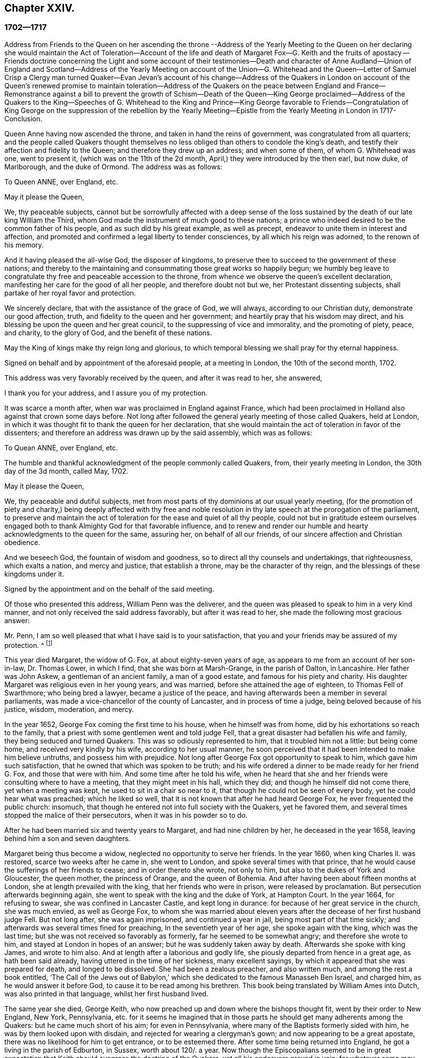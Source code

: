 == Chapter XXIV.

=== 1702--1717

Address from Friends to the Queen on her ascending the throne --Address of the Yearly
Meeting to the Queen on her declaring she would maintain the Act of Toleration--Account
of the life and death of Margaret Fox--G. Keith and the fruits of apostacy -- Friends
doctrine concerning the Light and some account of their testimonies--Death and character
of Anne Audland--Union of England and Scotland--Address of the Yearly Meeting on account
of the Union--G. Whitehead and the Queen--Letter of Samuel Crisp a Clergy man turned
Quaker--Evan Jevan`'s account of his change--Address of the Quakers in London on account
of the Queen`'s renewed promise to maintain toleration--Address of the Quakers on the
peace between England and France--Remonstrance against a bill to prevent the growth
of Schism--Death of the Queen--King George proclaimed--Address of the Quakers to the
King--Speeches of G. Whitehead to the King
and Prince--King George favorable to Friends--Congratulation
of King George on the suppression of the rebellion by the Yearly Meeting--Epistle from
the Yearly Meeting in London in 1717- Conclusion.

Queen Anne having now ascended the throne, and taken in hand the reins of government,
was congratulated from all quarters;
and the people called Quakers thought themselves no less
obliged than others to condole the king`'s death,
and testify their affection and fidelity to the Queen;
and therefore they drew up an address; and when some of them,
of whom G. Whitehead was one, went to present it, (which was on the 11th of the 2d month,
April,) they were introduced by the then earl, but now duke, of Marlborough,
and the duke of Ormond.
The address was as follows:

To Queen ANNE, over England, etc.

May it please the Queen,

We, thy peaceable subjects,
cannot but be sorrowfully affected with a deep sense of the loss
sustained by the death of our late king William the Third,
whom God made the instrument of much good to these nations;
a prince who indeed desired to be the common father of his people,
and as such did by his great example, as well as precept,
endeavor to unite them in interest and affection,
and promoted and confirmed a legal liberty to tender consciences,
by all which his reign was adorned, to the renown of his memory.

And it having pleased the all-wise God, the disposer of kingdoms,
to preserve thee to succeed to the government of these nations;
and thereby to the maintaining and consummating those great works so happily begun;
we humbly beg leave to congratulate thy free and peaceable accession to the throne,
from whence we observe the queen`'s excellent declaration,
manifesting her care for the good of all her people, and therefore doubt not but we,
her Protestant dissenting subjects, shall partake of her royal favor and protection.

We sincerely declare, that with the assistance of the grace of God, we will always,
according to our Christian duty, demonstrate our good affection, truth,
and fidelity to the queen and her government;
and heartily pray that his wisdom may direct,
and his blessing be upon the queen and her great council,
to the suppressing of vice and immorality, and the promoting of piety, peace,
and charity, to the glory of God, and the benefit of these nations.

May the King of kings make thy reign long and glorious,
to which temporal blessing we shall pray for thy eternal happiness.

Signed on behalf and by appointment of the aforesaid people, at a meeting in London,
the 10th of the second month, 1702.

This address was very favorably received by the queen, and after it was read to her,
she answered,

I thank you for your address, and I assure you of my protection.

It was scarce a month after, when war was proclaimed in England against France,
which had been proclaimed in Holland also against that crown some days before.
Not long after followed the general yearly meeting of those called Quakers,
held at London, in which it was thought fit to thank the queen for her declaration,
that she would maintain the act of toleration in favor of the dissenters;
and therefore an address was drawn up by the said assembly, which was as follows:

To Quean ANNE, over England, etc.

The humble and thankful acknowledgment of the people commonly called Quakers, from,
their yearly meeting in London, the 30th day of the 3d month, called May, 1702.

May it please the Queen,

We, thy peaceable and dutiful subjects,
met from most parts of thy dominions at our usual yearly meeting,
(for the promotion of piety and charity,) being deeply affected with thy free
and noble resolution in thy late speech at the prorogation of the parliament,
to preserve and maintain the act of toleration for the ease and quiet of all thy people,
could not but in gratitude esteem ourselves engaged both
to thank Almighty God for that favorable influence,
and to renew and render our humble and hearty acknowledgments to the queen for the same,
assuring her, on behalf of all our friends,
of our sincere affection and Christian obedience.

And we beseech God, the fountain of wisdom and goodness,
so to direct all thy counsels and undertakings, that righteousness,
which exalts a nation, and mercy and justice, that establish a throne,
may be the character of thy reign, and the blessings of these kingdoms under it.

Signed by the appointment and on the behalf of the said meeting.

Of those who presented this address, William Penn was the deliverer,
and the queen was pleased to speak to him in a very kind manner,
and not only received the said address favorably, but after it was read to her,
she made the following most gracious answer:

Mr. Penn, I am so well pleased that what I have said is to your satisfaction,
that you and your friends may be assured of my protection.
^
footnote:[This, from the Record,
appears to be rather the substance than the exact words of the answer.]

This year died Margaret, the widow of G. Fox, at about eighty-seven years of age,
as appears to me from an account of her son-in-law, Dr. Thomas Lower, in which I find,
that she was born at Marsh-Grange, in the parish of Dalton, in Lancashire.
Her father was John Askew, a gentleman of an ancient family, a man of a good estate,
and famous for his piety and charity.
His daughter Margaret was religious even in her young years, and was married,
before she attained the age of eighteen, to Thomas Fell of Swarthmore;
who being bred a lawyer, became a justice of the peace,
and having afterwards been a member in several parliaments,
was made a vice-chancellor of the county of Lancaster, and in process of time a judge,
being beloved because of his justice, wisdom, moderation, and mercy.

In the year 1652, George Fox coming the first time to his house,
when he himself was from home, did by his exhortations so reach to the family,
that a priest with some gentlemen went and told judge Fell,
that a great disaster had befallen his wife and family,
they being seduced and turned Quakers.
This was so odiously represented to him, that it troubled him not a little:
but being come home, and received very kindly by his wife, according to her usual manner,
he soon perceived that it had been intended to make him believe untruths,
and possess him with prejudice.
Not long after George Fox got opportunity to speak to him,
which gave him such satisfaction, that he owned that which was spoken to be truth;
and his wife ordered a dinner to be made ready for her friend G. Fox,
and those that were with him.
And some time after he told his wife,
when he heard that she and her friends were consulting where to have a meeting,
that they might meet in his hall, which they did;
and though he himself did not come there, yet when a meeting was kept,
he used to sit in a chair so near to it, that though he could not be seen of every body,
yet he could hear what was preached; which he liked so well,
that it is not known that after he had heard George Fox,
he ever frequented the public church: insomuch,
that though he entered not into full society with the Quakers, yet he favored them,
and several times stopped the malice of their persecutors,
when it was in his powder so to do.

After he had been married six and twenty years to Margaret, and had nine children by her,
he deceased in the year 1658, leaving behind him a son and seven daughters.

Margaret being thus become a widow, neglected no opportunity to serve her friends.
In the year 1660, when king Charles II. was restored, scarce two weeks after he came in,
she went to London, and spoke several times with that prince,
that he would cause the sufferings of her friends to cease;
and in order thereto she wrote, not only to him,
but also to the dukes of York and Gloucester, the queen mother, the princess of Orange,
and the queen of Bohemia.
And after having been about fifteen months at London,
she at length prevailed with the king, that her friends who were in prison,
were released by proclamation.
But persecution afterwards beginning again,
she went to speak with the king and the duke of York, at Hampton Court.
In the year 1664, for refusing to swear, she was confined in Lancaster Castle,
and kept long in durance: for because of her great service in the church,
she was much envied, as well as George Fox,
to whom she was married about eleven years after
the decease of her first husband judge Fell.
But not long after, she was again imprisoned, and continued a year in jail,
being most part of that time sickly;
and afterwards was several times fined for preaching, In the seventieth year of her age,
she spoke again with the king, which was the last time;
but she was not received so favorably as formerly, far he seemed to be somewhat angry;
and therefore she wrote to him, and stayed at London in hopes of an answer;
but he was suddenly taken away by death.
Afterwards she spoke with king James, and wrote to him also.
And at length after a laborious and godly life,
she piously departed from hence in a great age, as hath been said already,
having uttered in the time of her sickness, many excellent sayings,
by which it appeared that she was prepared for death, and longed to be dissolved.
She had been a zealous preacher, and also written much,
and among the rest a book entitled,
'`The Call of the Jews out of Babylon,`' which she
dedicated to the famous Manasseh Ben Israel,
and charged him, as he would answer it before God,
to cause it to be read among his brethren.
This book being translated by William Ames into Dutch, was also printed in that language,
whilst her first husband lived.

The same year she died, George Keith,
who now preached up and down where the bishops thought fit,
went by their order to New England, New York, Pennsylvania,
etc. for it seems he imagined that in those parts
he should get many adherents among the Quakers:
but he came much short of his aim; for even in Pennsylvania,
where many of the Baptists formerly sided with him,
he was by them looked upon with disdain, and rejected for wearing a clergyman`'s gown;
and now appearing to be a great apostate,
there was no likelihood for him to get entrance, or to be esteemed there.
After some time being returned into England, he got a living in the parish of Edburton,
in Sussex, worth about 120/. a year.
Now though the Episcopalians seemed to be in great expectation
that Keith should suppress the doctrine of the Quakers,
yet all his endeavors proved in vain; for whatever some may think, it is certain,
and appears from this history,
that they are become a great people after a very singular manner,
and that all projects and attempts to root them out, have been quashed,
and come to nought: and from this consideration it was, as I have reason to think,
that many of the Quakers, so called, in their preaching did sound forth these words,
being as it were extorted from Balaam: "`There is no enchantment against Jacob,
nor divination against Israel;`" as I myself have often heard.
And now the strength and power of their violent opposers
was broken by the favor of king William the Third,
and his successor, queen Anne,
hath favorably confirmed the liberty of conscience and worship,
granted by an act of parliament to the Quakers.
So that now we may look upon them as a free people,
and a society tolerated by supreme authority;
and therefore I might now finish this history, as to the import of the title.

But before I conclude, I intend to say something concerning their doctrine,
of which mention hath been often made in this work, viz., That their chief principle,
in which they differ from the generality of modern Christian societies, is,
That every man is enlightened with the Divine light, according to the evangelist John,
who in the first chapter, speaking of Christ, as he was from eternity with the Father,
calls him the Word, and saith.
"`That the Word was God, that all things were made by him, that in him was life,
and the life was the light of men,`" And the evangelist
speaking concerning John the Baptist,
who was sent from God, saith,`" He was not that light,
but was sent to bear witness of that light.
That was the true light,
which lights every man that cometh into the world.`" By this it appears,
that the Quakers have not coined a new phrase,
but only made use of the express words of the holy Scripture.
I am not unacquainted that, during the great apostasy,
people generally have not clearly understood this; yet it ought not to seem strange,
because the evangelist saith, "`The light shines in darkness,
and the darkness comprehended it not.`" But to elucidate this doctrine a little more,
it may serve for information,
that the Quakers believe this light to be the same that
the apostle Paul calls "`The grace of God that brings salvation,
and hath appeared to all men:`" and concerning its operation, he saith, "`teaching us,
that denying ungodliness, and worldly lusts, we should live soberly, righteously,
and godly in this present world.`"

Thus much briefly, concerning the above-mentioned denominations of this divine light;
and to make it appear more plainly what this phrase means,
"`Take heed to the Light;`" thereby we understand,
that each one minding the counsel of the light in their souls, may learn to fear God,
and hate pride, arrogance, and every evil way;
which will beget in us such a reverential awe towards God,
that we dare not do any thing which we certainly know will displease him;
and this is the first step to godliness: and therefore both David and Solomon have said,
that the fear of God is the beginning of wisdom; viz. that fear which is filial,
accompanied with circumspection and cautiousness; and as we persevere in this fear,
we are enabled to serve the Lord with holiness and
righteousness all the days of our life.

But since we can do this only by the grace of God,
it is absolutely necessary that we take heed thereto:
and therefore we ought to pray to God continually for his assistance.
But here starts up something, of which people generally have a strong notion:
for all sorts of Christians agree, that we must often pray to God,
but in the manner of it many err greatly.
For some think they perform this duty of praying to God,
when in the mornings and evenings,
and at others certain times of the day they repeat or recite some forms of prayer,
and do not seem to consider, that men ought always to pray, and not to faint.
And the apostle Paul exhorts to pray without ceasing.
And what this means he himself explains in these words,
"`Praying always with all prayer and supplication in the Spirit,`" which plainly shows,
that it consists not in a continual repeating of prayers,
but in pious and devout breathings to God, raised in the soul by the spirit of Christ,
that it may please him to keep us continually in his fear and counsel,
since we are in want of daily support from him.
And thus praying in faith, we receive an answer to our breathings in some measure,
though not always so soon as we desire; but we must not faint;
and our prayer must be from a sincere believing and breathing of the heart;
otherwise we pray amiss, and do not receive:
according to the saying of the apostle James, "`Ye ask, and receive not,
because ye ask amiss.`" But what devices and wiles
have not been invented by the enemy of man`'s soul,
to keep him off from this continual state of prayer!
although Christ very expressly saith,
"`Watch and pray, that ye enter not into temptation.
And, what I say unto you, I say unto all, watch;`" which,
in regard to the instruction we may reap thence,
doth not imply a continual watching without sleeping, but a vigilance of the mind,
which Solomon recommends in these words,
"`Keep thy heart with all diligence.`" Now though our constitution doth not seem
to admit an incessant continuance in the deepest retiredness of mind;
yet this is certain, that the more fervently we turn our minds to God,
the more we are kept from evil.
And man persevering in this godly exercise,
is the less in danger of falling into spiritual pride;
since he finds that his preservation is in true humility,
and in a continual dependance upon God; for if he once departs from thence,
and thinks himself safe enough,
and that now he needs not to walk circumspectly in fear as he once did,
then he is caught already, and somewhat gone astray from his spiritual guide: to wit,
from that which showed unto him his transgressions,
and troubled him whilst he was in the evil way.
And this is the manifestation of the spirit, which the apostle saith,
is given to every man to profit withal.

Now to call this principle, which reproves men for evil, and consequently discovers it.
Light, doth not carry with it any absurdity,
especially if we consider that this denomination is found in sacred writ.
Evil deeds are called by the apostle the works of darkness; and saith he,
"`All things that are reproved, are made manifest by the fight:
for whatsoever doth make manifest, is light.`" By which it appears plainly,
that the Quakers have not coined a new phrase, but only followed the scripture language.
And that they are not the only people that have declared of the light,
might be proved from other authors of good esteem, if necessity required.

As to oaths, they judge the taking of an oath unlawful; and why,
may abundantly be seen in this history from a multitude of instances.

The making of war they also believe to be inconsistent with pure Christianity,
and esteem that its followers, being led by its precepts,
will come to beat their swords into plowshares, and their spears into pruning-hooks,
and not to learn war any more, according to the prediction of the prophet, Isaiah 2:4:
and Christ, the author of our faith, unto whom we are commanded to look, saith expressly,
"`My kingdom is not of this world: if my kingdom were of this world,
then would my servants fight.`" And the apostle, James iv.
giveth us to understand, that wars and fightings come of lusts.
And we believe that by receiving the spirit of Christ in our souls,
and being entirely guided by it, enmity and lusts, the root of wars and fightings,
come to be destroyed, and his love remains,
by which we not only love one another sincerely, but also can love our enemies,
and pray for them; as also for those who hate and persecute us for his name,
not rendering evil for evil, but good for evil;
and this we believe to be that lamb-like spirit which will prevail, and must overcome,
and therefore they judge it not lawful for them to make war,
and for all that they think that they may very safely be tolerated by the civil government:
not only because they are willing and ready to pay taxes to Caesar,
but also that since they cannot fight for the government,
neither can they fight against it.

Concerning the sword of magistracy, they do in no wise assert,
that it is unlawful for some Christians to be magistrates: for to say so,
what doth it imply, but the unchristianing of magistrates, whom they truly honor;
magistracy being the ordinance of God.
But although they believe this office to be consistent with Christian religion,
yet they think it more safe for themselves not to seek for it.

Tithes to the priests they do not look upon as a gospel maintenance;
since our Savior said in express terms to his disciples, "`Freely ye have received,
freely give;`" yet they do not stretch this so far,
as not to suffer that any who hath imparted of his spiritual gifts to others,
might not receive temporal gifts of them, if he himself was in want thereof,
provided the maintenance of a minister of the gospel be free, and not forced;
and also that it consists not in a fixed stipend,
which leads to turn the ministry of the gospel into a provision of a livelihood;
which they look upon to be far beneath the dignity of the ministerial office,
which ought to be performed purely out of love to God and our neighbor,
and not with any regard to secular gain.

The ordinary way of showing respect or honor in common
conversation is also what they scruple;
for to give the same outward sign of respect to men, which is given to God,
viz. the uncovering of the head, they think, not without good reason, to be unfit;
and so they esteem also the giving flattering titles of honor;
since Christ so sharply reproves the greetings in the markets,
and the being called of men Rabbi, Rabbi, saying,
"`Be not ye called Rabbi;`" which title of that time
may be equalled with the modern master or sir.
Thus Christ saith also, "`How can ye believe,
who receive honor of one another?`" Yet they limit
this only to common conversation with one`'s equals:
for a servant may call his master by that title,
and subjects their magistrates by the title of their office,
and this may be spoken not contrary to truth;
whereas the other is nothing but mere flattery, invented to gratify and cherish pride:
and therefore they think it inconsistent with the true gravity of a Christian
to call one`'s self a servant of one who has not any mastership over us;
and they believe we cannot be too cautious in speaking, since our Savior saith,
"`That every idle word that men shall speak,
they shall give account thereof in the day of judgment.`"
The common fashion of greeting they also decline,
thinking it more safe not to imitate the ordinary custom therein.
But that it is more agreeable with Christian simplicity
to greet one another by giving their hand,
or by other innocent and harmless notice in passing by,
which are signs of friendship and respect, that may be showed,
without giving to man that which appertains to God,
as the uncovering of the head is among Christians:
for the uncovering of the head is an outward sign
of the worship and honor that is paid to God:
and if we give the same token also to men, it may be queried,
wherein the difference consists?
If it be answered that it consists in the meaning and intention,
then use is made of the same argument,
whereby Papists endeavor to excuse their adoration of images and relics.

As the Quakers testify against the common vain way of salutation,
so likewise against gaming, interludes, jesting,
and all sinful and unprofitable recreations, and drinking of healths,
all which they believe to be contrary to the exhortation of the apostle,
"`Whether ye eat or drink, or whatsoever ye do, do all to the glory of God.`"

In their method of marriage, they also depart from the common way:
for in the Old Testament they find not that the joining
of a couple in marriage ever was the office of a priest,
nor in the gospel, any preacher among Christians appointed thereto.
Therefore it is their custom, that when any intend to enter into marriage,
they first having the consent of parents or guardians,
acquaint the respective men`'s and women`'s meetings of their intention,
and after due inquiry, all things appearing clear,
they in a public meeting solemnly take each other in marriage,
with a promise of love and fidelity,
and not to leave one another before death separates them.
Of this a certificate is drawn,
mentioning the names and distinctions of the persons thus joined,
which being first signed by themselves, those then that are present sign as witnesses.

In the burying of their dead they mind decency, and endeavor to avoid all pomp;
and the wearing of mourning is not approved among them;
for they think that the mourning which is lawful,
may be showed sufficiently to the world by a modest and grave deportment.

As to water-baptism, and the outward supper, though they do not use the external signs,
witnessing Christ the substance to be come,
yet they are not for judging others who do use them conscientiously and devoutly.
They do not deny that water-baptism was used by some in the primitive church;
but let it be considered unto whom it was administered,
viz. to such that came over either from the Jews or the Gentiles,
to the Christian society: and baptism was as well a judaical ceremony as circumcision:
for, according to the account of Maimonides,^
footnote:[Vid. John Leusdcn Philog. Hebrseo-mixt,
Dissertat. xxi. de Proselyt. Sect. 1. pag. mihi 144.]
a Gentile, who would be received into the covenant of the Jews,
must be baptized as well as circumcised, whereby he became a proselyte.
Whence it evidently appears that baptism did not come in the place of circumcision,
as it hath been often urged to persuade the ignorant.
But as a Jewess proselyte needed not to get the child she brought forth baptized,
since the Jews did not baptize their children,
but administered baptism only to such of the Gentiles that came over to them;
so we do not find the least evidence that the primitive
Christians in the time of the apostles,
did baptize their issue, that so they might claim to be members of the church;
but the contrary seems rather to appear from what the apostle saith,
"`The unbelieving husband is sanctified by the wife,
and the unbelieving wife is sanctified by the husband; else were your children unclean,
but now they are holy:`" which implies no more, but that such children,
whose father or mother alone was a believer, were not excluded from, but comprehended in,
the outward membership: for this cannot have any relation to that sanctification,
whereby the mind comes to be cleansed:
but in regard of being partaker of the outward fellowship, this reached so far,
that if but one of the parents, either father or mother, was a believer,
the child thereby became entitled to the outward society:
for to make one a true and real member of the church of God,
the baptism of the spirit was required, as the main thing; which made John the baptist,
speaking of Christ, say,
"`He shall baptize you with the Holy Ghost.`" And the apostle Peter signifies,
that baptism, which now saves us, is not the putting away of the filth of the flesh,
but the answer of a good conscience towards God.
This was that baptism of which God by the prophet Ezekiel said concerning Israel,
"`I will take you from among the heathen, and gather you out of all countries.
Then will I sprinkle clean water upon you;
and ye shall be clean from all your filthiness,`" etc.

It is a common objection, that Christ himself was baptized with water,
and that we are required to follow his footsteps:
but let it be considered that he was circumcised also,
though the one as well as the other needed not to his melioration,
but was done for our sake, to show us by the latter, that our hearts must be circumcised,
that is, separated from all evil inclinations and lusts.
And by the baptism which he suffered to be administered to him,
is signified to us that we must be baptized by his spiritual baptism.
And if it be objected, that Christ said to Nicodemus,
'`Except a man be born of water and of the spirit,
he cannot enter into the kingdom of God;`" it may be answered,
that if this must be understood of outward water, the consequence will be,
that water-baptism is of such an absolute necessity, that if any be deprived of it,
he is to be shut out of heaven, which, though believed by Papists,
yet I think Protestants will hardly say so; neither was John Calvin^
footnote:[Vid. Calvin, Epist. 184. and 229.]
of that opinion.
It is also worth taking notice, that John the Baptist, said,
"`That Christ should baptize with fire;`" by which it appears,
that both water and fire in this sense, are metaphorical expressions;
for they both serve for cleansing and purifying, though in a different way.
Now although some did baptize with water, yet it ought to be considered,
that if the command of Christ to his disciples, "`Go ye and teach all nations,
baptizing them in the name of the Father, and of the Son,
and of the Holy Ghost,`" related absolutely to water-baptism,
it would indeed have been very strange, that Paul, that eminent apostle of the Gentiles,
did not think himself commissioned for the administration of that baptism.
Whereas, if the apostles had really received a commission from the Lord to that purpose,
he by no means would have been singled out; since speaking of himself he saith.
That he supposed he was not a whit behind the very chiefest apostles;
and yet he also saith in express terms, "`Christ sent me not to baptize,
but to preach the gospel.
And I thank God that I baptized none of you but Crispus and Gaius.
And I baptized also the household of Stephanus: besides,
I know not whether I baptized any other.`" And yet he saith, "`There is one Lord,
one faith, one baptism,`" which was the baptism of the Spirit.
And the same apostle saith also, "`As many as have been baptized into Christ,
have put on Christ:`" and this cannot have relation to water-baptism,
because many receive that, who never put on Christ, and become conformable to his image,
which however is required of all Christians.
To this may be added, that if the command to baptize, Matt. 28:19,
were literally restricted to water-baptism,
then why not our Savior`'s words be as well understood
literally concerning the washing his disciples`' feet,
when he said to Peter, "`If I wash thee not,
thou hast no part with me;`" and to his disciples,
"`If I then your Lord and Master have washed your feet,
ye also ought to wash one another`'s feet.`" More might be said on this subject;
but since R. Barclay hath treated of this matter at large long ago,
the reader may apply to his Apology for the true Christian Divinity.

Concerning the outward supper, it may be truly said,
that it was the passover that was kept by Christ at the eating of the paschal lamb;
which likewise was a judaical ceremony,
that Christians generally take to be a figure or shadow.
But is not the modern use of the outward supper in remembrance of Christ`'s sufferings,
also a figure, viz. of his spiritual supper with the soul; and doth it not seem absurd,
that one figure should be the antitype of the other.
The passover was not a memorial of another sign that was to follow;
but it was a memorial of the slaying of all the first-born in Egypt,
and of the preservation of Israel and their first-born.
Moreover it may be said, that the paschal lamb was eaten in their families,
whereas the outward supper now is celebrated in public places for worship.
We find, that the apostles, "`Breaking bread from house to house,
did eat their meat with gladness and singleness of
heart;`" which implies an usual meal or eating.
And certainly they do well, who daily at meals remember Christ and his sufferings:
for the spiritual supper, which is the thing required,
ought to be partaken of by every true Christian; and this cannot be, unless, we,
being attentive, open the door of our hearts to Christ, and let him come in.
Let it also be considered, that the soul wants daily food as well as the body;
and being destitute of that, will faint and languish, and so become unable to do good;
and therefore our Lord recommended his disciples to pray for daily bread:
for that this chiefly had relation to the spiritual manna,
the bread that comes down from heaven, appears from this saying of Christ,
"`labor not for the meat which perishes,
but for that meat which endures unto everlasting life.`" Bedsides, the apostle tells us,
'`That the kingdom of God is not meat and drink, but righteousness, and peace,
and joy in the Holy Ghost.`" And the author to the Hebrews saith,
"`It is a good thing that the heart be established with grace, not with meats,
which have not profited them that have been occupied therein.`"

All this then being duly considered by those called Quakers,
it hath restrained them from the use of those ceremonies.
For the man who through grace is become truly spiritual,
hath no need of ceremonies or outward means to depend upon,
but finds himself excited to rely on the inward divine grace,
and to depend upon God alone, walking continually in reverential watchfulness before him,
and so keeping to the immediate teachings of Christ in his heart,
he approaches with boldness to the throne of grace, and with a full assurance of faith,
becomes a partaker of salvation.

But I leave this matter, to say something also concerning the Quakers`' way of worship.
It is usual among them when they meet together in their religious assemblies,
to spend some time in a devout silence and retiredness of mind,
inwardly praying with pure breathings to God, which they generally call,
waiting upon the Lord:
and if under this spiritual exercise any one feels himself stirred
up of God to speak something by way of doctrine or exhortation,
he doth so, and sometimes more than one, but orderly, one after another.
And that this was usual in the primitive apostolical church,
appears from what Paul saith, "`If any thing be revealed to another that sits by,
let the first hold his peace:
for ye may all prophesy one by one.`" And what prophesying signifies under the new covenant,
the apostle himself explains with these words, "`He that prophesies,
edifies the church.`" Yet let none think this liberty of speaking to be so unlimited,
that every body that can say something, may freely do so in the congregation:
for he that will speak there, must also by all means be of a good, and honest,
and holy life, and sound in doctrine;
and if in process of time he finds in himself a concern
from the Lord to travel in the ministry,
and desires a certificate of his soundness in doctrine and orderly life,
he may have it from the congregation where he resides.
And certainly a preacher himself ought to have experience of the work of sanctification,
before he is qualified to instruct others in the way thereto:
for mere brain-knowledge cannot do that effectually.
Sometimes in their meetings there is a public prayer before preaching;
and preaching is generally concluded with a prayer.

Now preaching among them is not confined to the male sex as among others:
for they believe that women whom the Lord hath gifted for gospel-ministry,
may exercise their gifts among them to edification: for who will presume to say to him.
What dost thou?
To him namely, who, by his apostle, hath said,
"`Quench not the Spirit.`" They are not ignorant that the same apostle said to the Corinthians,
"`Let your women keep silence in the churches.`" Now not to insist on the word your,
which seems to carry an emphasis along with it,
as being chiefly applicable to those Corinthian women,
yet by what follows it appears plainly, that it regards ignorant women,
since it is said there, "`If they will learn any thing,`" that is,
if they will be further instructed concerning some points of doctrine,
"`Let them ask their husbands at home.`" Whereby it
appears that this saying hath relation to such women,
who either from indiscretion or curiosity,
or out of a desire to be looked upon as such that know also to say something,
proposed questions to the church, and thereby caused more confusion than edification:
"`For it is indeed a shame for +++[+++such]
women to speak in the church;`" and the apostle`'s precept is,
"`Let all things be done decently and in order.`" Moreover, it ought to be considered also,
that these words,
"`Let your women keep silence,`" have a tendency also
to the subjection which women owe to their husbands,
because it is said there also,
that women are commanded "`To be under obedience,`" This the
apostle explains further in one of his epistles to Timothy,
where he saith, "`Let the women learn in silence with all subjection:
but I suffer not a woman to teach nor usurp authority over the man.`" Now that
the apostle doth not absolutely forbid women speaking to edification in the church,
appears from his own words, when he saith, "`Every woman that prays, or prophesies,
with her head uncovered,
dishonors her head:`" for here he gives to women a
prescript how to behave themselves when they prophesy;
and what he means by prophesying, he himself declares in the same epistle,
as hath been hinted already, where he saith,
"`He that prophesies speak unto men to edification, and exhortation, and comfort;
and he that prophesies edifies the church.`" And pray what
is this but that which we now a-days call preaching?
For though prophesying under the old covenant seems
chiefly to signify a prediction of what is to come,
yet it is credible that the ancient prophets were also preachers;
and according to the New Testament language,
it is evident that prophesying is chiefly preaching.
Hence we may easily understand what kind of virgins the four daughters of Philip were,
which did prophesy, and what kind of servant of the church Phoebe was, and Tryphena,
and Tryphosa, who labored in the Lord, and Persis, who labored much in the Lord,
which is considerably more than what is said of that Mary,
who bestowed much labor on the apostles.
How significantly doth the apostle call Priscilla and Aquila, his helpers in Christ Jesus.
And what he means by his helpers in that sense,
we may see Phil. 4:3. where he speaks of women which labored with him in the gospel.
All this then being duly considered, the Quakers, so called,
think it unlawful to forbid such women to preach whom the Lord hath gifted,
and who are of a godly life and conversation;
since it appears sufficiently that in the primitive
church they were not debarred from that service.
And as in those days, so in ours, it hath evidently appeared,
that some pious women have had a very excellent gift to the edification of the church.
All which tends to the glory of God, who is no respecter of persons,
and is pleased to make use of weak instruments to show forth his praise.

As to singing the words of David,
since they do not suit the state and condition of mixed assemblies,
they disuse the customary formal way of singing in the churches,
which has neither precept nor precedent in the New Testament.

Concerning the resurrection, their belief is orthodox,
and agreeable with the testimonies of the holy Scriptures:
but because they judge it to be very improper to say that we shall
rise again with the same numerical bodies we now have,
their opposers have falsely accused them, as such who deny the resurrection;
though they fully believe this saying of the apostle,
"`If in this life only we have hope in Christ,
we are of all men most miserable.`" And as to the
qualities of the bodies wherewith we shall arise,
he saith, "`It is sown a natural body,
it is raised a spiritual body:`" "`For,`" saith the same apostle,
"`our conversation is in heaven, from whence we look for the Savior,
the Lord Jesus Christ, who shall change our vile body,
that it may be fashioned like unto his glorious body,
according to the working whereby he is able to subdue all things
unto himself,`" And therefore they have counted it more safe,
not to determine with what kind of bodies we shall be raised,
provided we have a firm belief that there is to be a resurrection of the dead:
for from such a determination many difficulties may arise, which otherwise are avoided;
and therefore they have also said to their antagonists,
'`Christ`'s resurrection is indeed an argument for our resurrection;
but would it be valid from thence thus to argue: because Christ`'s body,
which was without sin, and was not corrupted in the grave,
was raised the same it was buried; therefore our bodies, which admit of corruption,
must also be raised the same they are buried?
Nay, by insisting stiffly on this point, we fall into many difficulties:
who will venture to say, that when people die,
and are buried about the age of ninety years,
their bodies in the resurrection shall be the same decrepit bodies they were when buried;
and that unborn children dying, shall be raised with such small bodies as they had then?
To shun therefore such kind of absurdities,
they think it better not to suffer human wit to expatiate too far,
since the apostle saith, "`Mind not high things;`" and advises every man,
"`not to think of himself more highly than he ought to think.`"

Now as to church government, both for looking to the orderly conversation of the members,
and for taking care of the poor, and of indigent widows and orphans,
and also for making inquiry into marriages solemnized among them,
they have particular meetings, either weekly, or every two weeks, or monthly,
according to the greatness of the churches.
They have also quarterly meetings in every county,
where matters are brought that cannot well be adjusted in the particular meetings.
To these meetings come not only the ministers and elders, but also other members,
that are known to be of sober conversation; and what is agreed upon there,
is entered into a book belonging to the meeting.
Besides these meetings a general annual assembly is kept at London in the Whitsun week,
so called;
not for any superstitious observation the Quakers
have for that more than at any other time,
but because that season of year best suits the general accommodation.

To this yearly meeting, which sometimes lasts four, or five, or more days,
are admitted such as are sent from all churches of that society in the world,
to give an account of the state of the particular churches;
which from some places is done only by writing;
and from that meeting is sent a general epistle to all the churches,
which commonly is printed;
and sometimes particular epistles are sent also to the respective churches.
By which it may be known every year, in what condition the churches are:
and in the said epistle generally is recommended a godly life and conversation,
and due care about the education of children.
If it happens that the poor any where are in want,
then that is supplied by others who have in store,
or sometimes by an extraordinary collection.

As to the denomination by which they are distinguished from other religious societies,
it is, as is well known, Quakers; but since that name was given them in scorn,
as hath been said in due place,
they do not assume it any further than for distinction-sake from others;
but the name whereby they call one another is that of friends.
And herein they have the example of primitive Christians,
as may be seen Acts 27:3. where it is said,
that Julius the centurion courteously intreated Paul,
and gave him liberty to go unto the friends, (for so the Greek hath it,)^
// lint-disable invalid-characters
footnote:[Ηρὸς τοὺς φίλους and ἐι φ`'λοι, which is not his friends, or our friends,
as it is rendered, but _the_ friends.]
to refresh himself, and 3 Epist.
John 14. we read, '`The friends salute thee; and greet the friends by name.`'
Now this name of Friends is so common among the Quakers in England,
that others also know them, and sometimes call them by that name.

It was, as I find, in the year 1705, that Anna, the late wife of Thomas Camm,
deceased in a great age;
and having already made mention of her by the name of Anne Audland,
I will say something more of her before I describe her exit.
She was daughter of Richard New-by, in the parish of Kendal in Westmoreland,
being born in the year 1627, and well educated; and being come to maturity,
she conversed much with the most religious people of that time.
About the year 1650, she was married to John Audland, and in the beginning of 1652,
they both were by the ministry of G. Fox, convinced of that truth he preached;
and in the next year they began to preach that doctrine to others,
for which in the following year she was committed to prison
in the town of Aukland in the county of Durham,
where she had opportunity to speak to the people through the window;
which she did so pathetically, that several were affected with her testimony;
and after being released, she travelled up and down the country, and had good service;
but not long after,
she was again committed to prison on an accusation of having spoken blasphemy,
for which she was tried at Banbury in Oxfordshire;
the indictment drawn up against her containing that she had said, God did not live:
whereas that which she said was,
that true words might be a He in the mouth of some that spoke them,
alleging for truth the saying of the prophet Jeremiah
5:2. "`Though they say the Lord liveth,
surely they swear falsely.`" The judge before whom she appeared,
behaved himself moderately,
and observing how wisely she answered to his questions with a modest boldness,
proposed the matter to the jury thus;
'`That she acknowledged the Lord her God and Redeemer to live,
and that there were gods of the heathen that were dead gods.`'
Some of the justices upon the bench, who sought her destruction,
perceiving they should not obtain their end,
for it had been divulged that she should be burnt, went off to influence the jury,
and bias them; which had this effect, that they brought her in guilty of misdemeanor:
which made one present say, it was illegal to indict her for one fact,
and to bring her in guilty of another;
since they ought to have found her either guilty or not
guilty upon the matter of fact charged in the indictment.
The judge, though he had carried himself discreetly,
had a mind however somewhat to please the justices that were her enemies;
and therefore at her refusal to give bond for her good behavior,
she was sent to prison again; though he was heard to say,
that she ought to have been discharged.
And the prison whither she was sent was a nasty place, several steps under ground;
on the side whereof was a common sewer, which sometimes stunk very much,
and frogs and toads crawled in the room.
Here she was kept about eight months, but showed herself content,
being persuaded that it was for the Lord`'s sake she thus suffered.

Her husband, John Audland, died, as hath been said before,
about the beginning of the year 1664, and two years after she was married to Thomas Camm,
a minister also of the gospel.
She lived very retiredly, and spent much time in solitariness,
and was almost daily exercised in reading the holy Scriptures, and other edifying books.
Her husband suffered imprisonment three years, at Kendal, and about six years,
at Appleby; insomuch that she came to be well acquainted with adversities:
but by all these she was the more spurred on to advance in true piety;
and was a very remarkable teacher in the church,
having an extraordinary gift to declare the truth.
And yet she was very modest and humble, insomuch that how full soever she was of matter,
she rarely appeared to preach in large meetings,
where she knew there were men qualified for that service;
and she was grieved when she perceived any of her sex to be too forward on such occasions;
and therefore she advised them to be cautious,
though she did not omit to encourage the good in all,
and endeavored not to quench the Spirit in any.
Thus she continued in a virtuous life to the end of her days.
At Bristol she once fell so sick, that it was thought she was nigh death;
and then she exhorted those that stood by, to prize their time,
and to prepare for their latter end, as God said she, hath inclined me to do,
so that I enjoy unspeakable peace here,
with full assurance of eternal rest and felicity in the world to come.

But she recovered from this sickness; and when her dying hour came,
which was in her dwelling place near Kendal, she was not less prepared, but said,
'`I bless the Lord I am prepared for my change.
I am full of assurance of eternal salvation, and a crown of glory,
through my dear Lord and Savior Jesus Christ.`'
Many other excellent sayings she uttered during the time of her sickness;
and when she drew near her end, some of her friends asking her, whether she knew them,
'`Yes,`' said she, '`I know you every one.
I have my understanding as clear as ever: for how should it be otherwise,
since my peace is made with God through the Lord Jesus Christ.
I have no disturbance in mind,
therefore is my understanding and judgment so good and clear;
but to lie under affliction of body and mind,
to feel pinching pangs of body even to death, and to want peace with God;
O that would be intolerable to bear!`' She advised her husband
to quit himself of the cumber of the things of this world,
after her death, that he might with the more freedom attend the ministry of the gospel,
and, said she, '`Warn all, but especially the rich, to keep low,
and not to be high-minded: for humility and holiness is the badge of our profession.`'
A little before her departure, some fainting fits taking her, she revived again,
and said, '`I was glad, thinking I was going to my eternal rest, without disturbance.
I have both a sight and earnest of eternal rest with God in the world to come.`'
A little after she said, '`Methinks I grow weak and cold.
My hands and feet are grown very cold, yet my heart is very strong.
I must meet with sharper pangs than I have yet felt--This
pain is hard to flesh and blood,
but must be endured a little time; ease and eternal rest is at hand;
I am glad I see death so near me.`'
A little after, seeing her friends weep, she said, '`Be not concerned, for all is well:
I have only death to encounter, and the sting of it is wholly taken away:
the grave hath no victory, and my soul is ascending above all sorrow and pains.
So let me go freely to my heavenly mansion, disturb me not in my passage.
My friends, go to the meeting; let me not hinder the Lord`'s business,
but let it be the chief, and by you all done faithfully,
that at the end ye may receive your reward; for mine is sure.
I have not been negligent, my day`'s work is done.`'
Feeling afterwards her pains increasing,
she prayed the Lord to help her through the agony of death; and a little after she said,
'`O my God, O my God, thou hast not forsaken me, blessed be thy name forever.
O my blessed Savior, that suffered for me and all mankind,
great pains in thy holy body upon the cross,
remember me thy poor handmaid in this my great bodily affliction.
My trust is in thee, my hope is only in thee, my dear Lord.
O come, come dear Lord Jesus, come quickly, receive my soul, to thee I yield it up,
help me now in my bitter pangs.`'
Then her husband prayed to God, that he would be pleased to make her passage easy.
And she had no more such pangs, but drew her breath shorter by degrees,
and said little more, but that it was good to leave all to the Lord.
And so she slept in the Lord the 30th of November, 1705, in the 79th year of her age.
Thus Anne Camm departed this life,
and her husband said afterwards that he counted it
a great blessing to have had her to wife;
for she was indeed a very excellent woman,
and therefore I have described her latter end thus circumstantially.

Having now related what hath come to my knowledge, that I thought remarkable,
and of singular moment in respect of the rise and profess of the people called Quakers,
I think what I have written may suffice,
and answer the contents of the title of this history;
and therefore I will add only a few occurrences, and then come to a conclusion.

Many years ago,
even in the time of King James I. endeavors were
used to unite England and Scotland into one kingdom,
but all in vain: king William III.
also tried what could be done in this case,
but his life did not permit him to bring the work to perfection.
Yet at length the matter was agreed and settled about the beginning of the year 1707,
in the reign of Queen Anne,
it being concluded that these two kingdoms henceforth should be united into one,
and called Great Britain.
In the forepart of the year 1708,
Scotland was threatened with an invasion by the pretended prince of Wales;
but he failed in the attempt, and his design came to nought.
Now since the union of the said kingdom with that of England was accomplished,
and the succession of the crown in the Protestant line established by law,
the queen on that account was congratulated by a multitude of addresses of her subjects;
and the Quakers, so called,
judged themselves obliged also to testify their affection to that princess,
as they did by the following address:

To ANNE, Queen of Great Britain, etc.

The grateful and humble Address of the People commonly called Quakers,
from their Yearly Meeting in London, this 28th day of the third month, called May, 1708.

We having good cause to commemorate the manifold mercies
of God vouchsafed to this united kingdom of Great Britain,
believe it our duty to make our humble acknowledgments, first to the Divine Majesty,
and next to the queen, for the liberty we enjoy under her kind and favorable government,
with hearty desires and prayers to Almighty God,
(who hath hitherto disappointed the mischievous and wicked designs of her enemies,
both foreign and domestic,) that he will so effectually replenish the queen`'s heart,
together with those of her great council, with his divine wisdom, that righteousness,
justice and moderation, which are the ornaments of the queen`'s reign,
and which exalt a nation, may be increased and promoted.

And we take this opportunity to give the queen the renewed assurance
of our hearty affection to the present established government,
and that we will as a people in our respective stations,
according to our peaceable principles, by the grace of God,
approve ourselves in all fidelity the queen`'s faithful and obedient subjects,
and as such conclude with fervent prayers to the Lord of Hosts, that after a prosperous,
safe and long reign in this life, thou, O queen,
mayest be blessed with an eternal crown of glory.

This address was signed in the name of the meeting by fourteen members thereof,
who also were ordered to present it;
but it being understood that the queen seemed willing to be attended with it in private,
only seven, among whom were G. Whitehead and Thomas Lower, went in with it,
and were introduced by the principal secretary of state Boyle;
and G. Whitehead presenting it, said, '`We heartily wish the queen health and happiness:
we are come to present an address from our yearly meeting,
which we could have desired might have been more early and seasonably timed,
but could not, because our said meeting was but the last week;
and therefore now hope the queen will favorably accept our address.`'
Then G. Whitehead delivering it, the queen said,
'`Pray read it:`' whereupon he took and read it, and the queen answered:

I thank you very kindly for your address, and I assure you of my protection;
you may depend upon it.

To which G. Whitehead replied, '`We thankfully acknowledge,
that God by his power and special providence,
hath preserved and defended the queen against the evil designs of her enemies,
having made the queen an eminent instrument for the
good of this nation and realm of Great Britain,
in maintaining the toleration,
the liberty we enjoy in respect to our consciences against persecution.
Which liberty being grounded upon this reason in the late king`'s reign,
for the uniting the Protestant subjects in interest and affection,
the union of Great Britain now settled tends to the strength and safety thereof;
for in union is the strength and stability of a nation, or kingdom; and without union,
no nation or people can be safe; but are weak and unstable.
The succession of the crown being settled and established in the Protestant line,
must needs be very acceptable to all true Protestant subjects.

And now, O queen, that the Lord may preserve and defend thee for the future,
the remainder of thy days,
and support thee under all thy great care and concern for the safety
and good of this nation and kingdom of Great Britain,
and that the Lord may bless and preserve thee to the end, is our sincere desire.

To this the queen returned, '`I thank you for your speech, and for your address;
and ye may be assured I will take care to protect you.`'

And G. Whitehead replied,
'`The Lord bless and prosper the queen and all her good intentions.`'
And thereupon he and his friends withdrew.

The most remarkable occurrences the Quakers in England now met with,
were that they enjoying the liberty to perform their religious worship publicly,
without disturbance,
were afterward encountered by the writings of their enemies from ignorance or envy,
and represented as maintainers of heterodox sentiments; but they not failing of answers,
the eyes of many were opened, and some came over to them.
And though sometimes those of the public church had the success
to draw over one that was born and educated among the Quakers,
but inclined to more liberty, and to be esteemed by the world,
yet there have been others of the episcopal church,
who not from any earthly consideration, but merely by a convincement of their mind,
have entered into society with the Quakers;
not fearing to make public profession of their religion,
as may appear by two letters which I will insert here; the one of Samuel Crisp,
a clergyman of the episcopal church,
who gave the following account of his change to one of his near relations:

My dear Friend,

I received a letter from thee, the week before last, which was sent by thy uncle Bolton:
there were a great many kind expressions in it, and in thy sister Clopton`'s likewise:
I acknowledge myself much obliged to you both, and to the whole family,
for many repeated kindnesses, and if my school had not engrossed so much of my time,
I would have taken opportunity to answer my dear friend`'s letter now,
and upon that account my delay will be more excusable.

The news thou hast heard of my late change is really true, I cannot conceal it,
for it is what I glory in;
neither was it any prospect of temporal advantage that induced me to it,
but a sincere love to the truth, and pure regard to my own soul:
neither can I be sufficiently thankful to God,
that he hath let me live to this glorious day,
and not cut me off in the midst of my sins and provocations against him;
he is long suffering to US-ward, not willing that any should perish,
but that all should come to repentance:
he hath brought me off from the forms and shadows of religion,
and let me see in a more illustrious manner what is the life and substance of it,
as he found me in some degree faithful to that measure
of light and knowledge he had bestowed on me,
whilst I was in the communion of the church of England; therefore he was pleased of late,
as I humbly waited upon him to make known to me greater
and deeper mysteries of his kingdom;
and I can truly say, that I find by daily experience,
as I keep low and retired into that pure gift which he hath planted within me,
things are every day more and more cleared up to me,
and the truth shines and prevails greatly over the kingdom of darkness;
and if I should now turn my back upon such manifestations as these,
and entangle myself again with the yoke of bondage,
surely I should grieve the Holy Spirit,
so that he might justly withdraw his kind operations,
and never return more to assist and comfort me; for God is not mocked;
religion is a very serious and weighty thing;
repentance and salvation are not to be trifled with, nor is turning to God,
to be put off till our own time, leisure or conveniency,
but we must love and cherish the least appearance of Christ,
not slighting or despising the day of small things,
but embrace the first opportunity of following Christ in any of his commands:
when he speaks, there is such force and authority in it, that we cannot stand to cavil,
dispute, or ask questions;
for unless we will be so obstinate as to shut our eyes against the sun,
we must needs confess to the truth of his doctrine, and presently strike in with it;
and therefore when for several weeks I had lived more privately and retiredly in London,
than was usual, fasting twice or thrice in a week, or sometimes more,
spending my time in reading the Scriptures, and in prayer to God,
this was a good preparation of my mind,
to receive the truth which he was then about to make known to me.
I lamented the errors of my past life,
and was desirous to attain a more excellent degree of holiness
than I had discovered in the church of England.
In this religious retirement God knew the breathings of my soul, how sincere I was,
and resigned to him when alone.
I wanted him to set me free, and to speak peace and comfort to my soul,
which was grieved and wearied with the burden of my sin:
for though I had strictly conformed myself to the
orders and ceremonies of the church of England,
and had kept myself from running into any great or scandalous enormities,
the fear of the Almighty preserving me,
yet still I had not that rest and satisfaction in myself which I desired,
and greatly longed for.
I found when I had examined my state and condition to God-ward,
that things were not right with me.

As for a sober and plausible conversation in the eye of the world,
I knew that was a very easy attainment.
A good natural temper, with the advantage of a liberal education,
will quickly furnish a man with abilities for that,
so that he shall be looked upon as a saint, and very spiritual;
when perhaps in chains of darkness, in the gall of bitterness,
and in the very bond of iniquity.
If this sort of righteousness would have done,
perhaps I might make as fair pretensions that way as some others; but alas,
I quickly saw the emptiness and unsatisfactoriness of those things:
this is a covering that will not protect or hide us from the wrath of the Almighty,
when he comes to judgment.
It is not a man`'s natural temper, or his education, that makes him a good Christian;
this is not the righteousness which the gospel calls for,
nor is this the truth in the inward parts which God requires.
The heart and affections must be cleansed and purified
before we can be acceptable to God;
therefore it was death to me to think of taking up my rest in a formal pretense of holiness,
wherein yet I saw to my grief, abundance of people wrapped themselves,
slept securely and quietly; dreaming of the felicity of paradise,
as if heaven were now their own,
and they needed not trouble themselves any more about religion.
I could not entertain so dangerous an opinion as this,
for then I should be tempted to take up my rest by the way,
whilst I was traveling towards the promised land.
I think I made a little progress in a holy life,
and through God`'s assistance I weakened some of my spiritual enemies,
whilst I lived in the communion of the national church.
I thank my God, I can truly say, whilst I used those prayers,
I did it with zeal and sincerity, in his fear and dread;
but still I ceased not my earnest supplication to him in private,
that he would show me something more excellent;
that I might get a complete victory over all my lusts and passions,
and might perfect righteousness before him;
for I found a great many sins and weaknesses daily attending me:
and though I made frequent resolutions to forsake those sins,
yet still the temptation was too strong for me;
so that often I had cause to complain with the apostle in the bitterness of my soul,
"`O wretched man that I am,
who shall deliver me from the body of this death?`" Who shall set me free,
and give me strength to triumph over sin, the world, and the devil:
that I may in everything please God, and there may not be the least thought, word,
or motion, gesture or action, but what is exactly agreeable to his most holy will,
as if I saw him standing before me,
and as if I were to be judged by him for the thought of my heart next moment?
O divine life!
O seraphic soul!
O that I could always stand here; for here is no reflection, no sorrow, no repentance:
but at God`'s right hand there is perfect peace, and a river of unspeakable joy.
O that we might imitate the life of Jesus,
and be thoroughly furnished unto every good word and work.
This was the frequent breathing of my soul to God when I was in the country,
but more especially after I had left my new preferment of a chaplain,
and took private lodgings in London.
In this retirement I hope I may say without boasting,
that I was very devout and religious,
and I found great comfort and refreshment in it from the Lord,
who let me see the beauty of holiness; and the sweetness that arises from a humbled,
mortified life, was then very pleasant to my taste,
and I rejoiced in it more than in all the delights and pleasures of the world.

And now it pleased God to show me,
that if I would indeed live strictly and holily as becomes the gospel,
then I must leave the communion of the church of England;
but knew not yet which way to determine myself, nor to what body of men I should join,
who were more orthodox and more regular in their lives.
As for the Quakers, so called, I was so great a stranger to them,
that I had never read any of their books,
nor do I remember that ever I conversed with any
one man of that communion in my whole life.
I think there was one in Foxly, whilst I was curate there; but I never saw the man,
though I went several times to his house on purpose to talk with him,
and to bring him off from his mad and wild enthusiasm,
as I then ignorantly thought it to be.
As for that way, I knew it was everywhere spoken against.
He that had a mind to appear more witty and ingenious than the rest,
would choose this for the subject of his profane jests and drollery;
with this he makes sport, and diverts the company;
for a Quaker is but another name for a fool or a mad man,
and was scarce ever mentioned but with scorn and contempt.
as for drollery, I confess I was never any great friend to it;
but indeed if all was true that was laid to the Quakers`' charge,
I thought they were some of the worst people that ever appeared in the world,
and wondered with what face they could call themselves Christians;
since I was told they denied the fundamental articles of the holy faith,
to which I ever bore the highest veneration and esteem;
and notwithstanding I had always lived at the greatest distance from that people,
and was very zealous in the worship of the church of England,
and upon all occasions would speak very honorably of it,
moreover was content to suffer some few inconveniencies upon that account,
as thou very well knows; yet my father still looked upon me as inclining to the Quakers;
and some years ago signified to a friend, he was afraid I would become an enthusiast;
and whilst I was at Bungan school,
he sent me two books to read that were written against the Quakers,
one of which was John Faldo`'s: who had been sufficiently exposed for it by William Penn.

Whilst I lived in London in that private retired manner,
I was just now speaking of walking very humbly in the sight of God,
and having opportunity to reflect upon my past life,
as I had occasion to be one day at a bookseller`'s shop,
I happened to cast my eye on Barclay`'s works: and having heard in the country,
that he was a man of great account amongst the Quakers,
I had a mind to see what their principles were,
and what defense they could make for themselves; for sure, thought I,
these people are not so silly and ridiculous; nor maintainers of such horrid opinions,
as the author of the Snake, and some others would make us believe.
I took Barclay home with me, and I read him through in a week`'s time,
save a little treatise at the end, which I found to be very philosophical, I omitted;
but however,
I soon read enough to convince me of my own blindness and ignorance in the things of God;
there I found a light to break in upon my mind,
which did mightily refresh and comfort me, in that poor, low, and humbled state,
in which I then was; for indeed I was then, and had been for a considerable time before,
very hungry and thirsty after righteousness,
and therefore I received the truth with all readiness of mind:
it was like balm to my soul, and as showers of rain to the thirsty earth,
which is parched with heat and drought.
This author laid things down so plainly,
and proved them with such ingenuity and dexterity of learning,
and opened the Scriptures so clearly to me, that without standing to cavil, dispute,
raise argument or objection, or consulting with flesh and blood,
I presently resigned myself to God;
and weeping for joy that I had found so great a treasure,
I often thanked him with tears in my eyes for so kind a visitation of his love,
that he was graciously pleased to look toward me when my soul cried after him; so,
though before I was in great doubt and trouble of mind,
not knowing which way to determine myself,
yet now the sun breaking out so powerfully upon me, the clouds were scattered:
I was now fully satisfied in my own mind which way I ought to go,
and to what body of people I should join myself.

So I immediately left the communion of the church of England,
and went to Gracechurch-street meeting.
After I had read Barclay, I read some other books of that kind,
among which was an excellent piece, though in a small volume, called No Cross No Crown.
Thus I continued reading and frequenting meetings for several weeks together,
but did not let any one soul know what I was about.
The first man I conversed with was George Whitehead,
and this was several weeks after I began to read Barclay, and frequent their meetings.
By him I was introduced into more acquaintance, and still the further I went,
the more I liked their plainness, and the decency and simplicity of their conversation.
They do not use the ceremonies and salutations of the church of England,
but shake hands freely, and converse together as brothers and sisters,
that are sprung of the same royal seed, and made kings and priests unto God.
O, the love, the sweetness and tenderness, and affection,
I have seen among this people! "`By this,`" says Christ,
'`shall all men know that ye are my disciples,
if ye have love one to another.`" "`Put on therefore,`" says the apostle,
"`(as the elect of God, holy and beloved,) bowels of mercy, kindness, humbleness of mind,
meekness, long-suffering.`"

Thus, my dear friend, I have given thee an account of my proceeding on this affair.
As to my bodily state, if thou desires to know what it is,
I may acquaint thee that I have my health, as well as ever,
and I bless God I have food and raiment sufficient for me,
so that I want no outward thing;
and I have the necessities and convenience of life liberally:
let us not burden ourselves with taking care for the vanities and superfluities of it;
let us possess our vessels in sanctification and honor;
and as we bring our minds into perfect subjection to the whole will of God,
so let us bring our body to the most simple and natural way of living;
being content with the fewest things, never studying to gratify our wanton "`appetites,
nor to follow the customs and humours of men;
but how we may so contract our earthly cares and pleasures,
that we may bring most glory to God, most health and peace to our own souls,
and do most service to the truth; and if this be our aim,
certainly a very small portion of the things of this world will suffice us,
seeing we are Christians;
we should therefore earnestly pursue those things which bring us nearest to God,
and which are most perfective of human nature: for what is more than a competency,
seems to be a burden to a generous philosophical soul,
which would breathe in a pure vehicle,
that so it may have a quick sense and relish of all blessings,
both of the superior and inferior worlds.

Thou knows, my dear friend, that religion is a very serious thing,
and repentance is a great work,
and one precious immortal soul is of more worth than ten thousand perishing worlds,
with all their pomp and glory; therefore let us take courage,
and be valiant for the truth upon the earth,
let us not content ourselves with a name and profession of godliness,
let us come to the life and power of it, let us not despond of getting the victory.
We have a little strength for God: let us be faithful to him,
and he will give us more strength,
so that we shall see the enemy of our peace fall before us,
and nothing shall be impossible unto us: I say, my friend,
let us be faithful to that measure of light and knowledge which God has given us,
to be profited and edified by it in a spiritual life,
and as God sees we are diligent and faithful to work with the strength we have,
he will more and more enlighten us,
so that we shall see to the end of those forms and
shadows of religion wherein we had formerly lived;
but if he sees we are about to take up our rest in those shadows,
that we grow cold and indifferent in the pursuit of holiness,
running out into notions and speculations; and have more mind to dispute,
and to make a show of learning and subtlety, than to lead a holy and devout life,
then it is just with God to leave us in a carnal and polluted state;
to continue yet but in the outward court,
where we may please ourselves with beholding the beauty and ornaments of a worldly sanctuary,
and never witness the veil being taken away,
and that we are brought by the blood of Jesus, into the holiest of all,
where alone there is true peace with God, and rest to the weary soul.
I could say much upon this head, if time or leisure would give leave.

As for a particular answer to thy letter, I have not time now to give it;
and for the present let this general answer suffice:
and if thou wilt consider things in their pure abstracted nature,
and not suffer the prejudice of education to sway thee,
but in fear and humility wilt search out the truth for thyself,
thou wilt find that there needs no other answer to
thy letter than what I have already given;
for by waiting upon God, and diligently seeking him,
thou wilt find an answer to it in thy own bosom, and this will be much more full, clear,
and satisfactory than I, or any other man living can pretend to give thee,
or any other friend who hath lovingly written to me; for whom I desire,
with all the sincere-hearted in the church of England,
that they may come to witness the Almighty power of God,
to save and redeem them from every yoke;
and that they may see clearly to the end of those things which are abolished,
and come to the enjoyment of spiritual and heavenly things themselves,
is the daily prayer and deep travail of my soul, God knows.
Till I can be more particular, if thou please thou mayest communicate this to them,
and let them know that I am well, and thank them for their kind letters.
Let us remember to pray for one another with all fervency,
that we may stand perfect in the whole will of God, Amen, saith my soul.
I am thy most affectionate friend and servant in Jesus,

SAMUEL CRISP.

The following letter, or account of one Evan Jevans, is also remarkable.

Since it hath pleased the divine goodness to endue me with reason,
I heartily thank his most excellent Majesty:
that it has been the further product of his good will to
give me life and being in that part of the world,
where I have had the freedom to use it; especially in the choice of my persuasion,
and way of returning my acknowledgment to him.
I wish that all, who make any pretensions to religion,
would make use of this noble faculty with subjection to the divine
will to determine their choice in this grand affair;
and not let the religion of their education be that of their judgment.
If people were thus truly wise unto their own salvation,
and did not too lazily resign themselves to the conduct of their guides,
thereby regarding more their ease than safety,
they would not only be the better able to give a reason of the hope that is in them,
but they would show more warmth in their devotion, more charity in their religion,
and more piety in their conversation than at present they do.

When I was visited some time ago by the chastising hand of the Lord,
for sin and my disobedience to his holy will, I labored under great affliction of mind,
and anguish of spirit;
and though I was constant above many in my attendance on the public prayers of the church,
strict in my observation of its ceremonies,
and exceeding frequent in the use of private devotion, yet my burden increased,
and I waxed worse.

In this wretched and doleful condition I was, when at a relation`'s house,
who had providentially returned from Pennsylvania to his native country,
I lighted upon R. Barclay`'s Apology for the Quakers;
by the reading whereof I was so well persuaded of their principles,
and by turning my mind inward to the divine gift,
(according to their doctrine,)`" it gave me victory, in a great measure,
over our common enemy, banished away my disorderly imaginations,
and restored me to my former regularity;
I received such satisfaction and comfort to my distressed soul,
that thereupon I left the church of England, and joined myself in society with them;
and I am the more confirmed in my change,
especially where it respects the worship of our Creator;
because it is not only the most agreeable to the Scriptures of Truth,
but heaven has given us assurance of its approbation thereof, it having been at times,
to my own experience, most powerfully attended with the presence of the Most High.

I hope none will begrudge me this mercy, because I received it not by their ministry;
if they do, I have cause to suspect their charity is not of a Christian latitude,
since our blessed Redeemer approved not of that narrowness
in his disciples in somewhat a like case.

But here to obviate the objection some may make to my change,
because of the distress I lay under, and the discomposure I was subject to at times,
I would have it remarked, that I read the said Apology beyond my expectation,
with more sedateness than usual, and a more quiet composure of mind:
so that with the influence of the Almighty, or Providence, or both,
I had also the benefit of that distinguishing faculty of man in the change of my opinion.
O that I may never forget the Lord`'s mercy to my soul,
who had compassion on me when I wallowed in my blood, and who said to the dry bones,
Live.
O that all such as are visited by the chastising
hand of their Maker would seriously lay it to heart,
and consider their own welfare and salvation; I could wish with all my heart,
that such who labor under this anxiety of mind,
would take encouragement to hope in the Lord`'s mercy through their blessed Redeemer,
by his kindness and long forbearance with me.
I am a living monument of it now; and I hope I shall be so, while he affords me a being;
here.
If these lines should come to the hands of any that
are afflicted and distressed as I was,
I have an effectual remedy, through mercy, to prescribe unto them.
Turn your minds inward to the grace of God in your own hearts,
refrain from your own imaginations, be still,
and quietly resign yourselves to his holy will, so you shall find health to your souls,
refreshment to your spirits, and the sweet consolation of the Lord in your own bosoms;
you shall find your mourning turned to gladness, and your heaviness to joy;
this has been my experience of the goodness of the Holy One of Israel,
who abhors sin and iniquity; therefore I recommend it to you,
and I think this is no mistrusting of the cause,
for they are the sick and wounded in spirit, not the whole, that need the physician.

As for renouncing the covenant, which I and every Christian ought to be under,
of forsaking the devil and all his works,
I am so far from entertaining one thought of neglecting that duty,
that I think myself wholly obliged to observe it: and if I should affirm,
that through the grace of God, and his assistance,
(for otherwise I am satisfied I cannot do it,) the observation of it is possible,
I can find no reason why it should be false doctrine in a Quaker,
more than in a churchman.

As for deserting that church and ministry which the
Son of God came down from heaven to establish,
I am not conscious to myself thereof; for I say, Christ himself,
is the head of our church, and, by his Spirit and grace, the ordainer of our ministry.

And as to the last query, my ingenious acquaintance is pleased to propose,
I do let him know, that my former despair and forlorn condition has been,
since my adhering to that reproached people,
changed into a sweet enjoyment of the goodness of God.
I could not conceal the Lord`'s goodness, lest he should withdraw his mercies from me.

I had no secular interest to corrupt me in this change.
It is apparent to many, I declined it; but as it was peace with God my Maker,
and mercy to my soul I wanted; so having found the pearl of great price, among them,
I parted with all to purchase it; or rather, I was restored to all, I mean,
the enjoyment of the divine goodness, and of myself, by setting a due value upon it.

From this account it appears,
that the writer thereof aimed at nothing in his change of religion,
but the quietness of his mind, and the salvation of his soul.

Now I am to mention, that the queen, in the year 1710, in her speech to the parliament,
having again declared that she would maintain the toleration and liberty of conscience,
was addressed by many;
wherefore the people called Quakers esteemed it their duty
to show also their grateful acknowledgment of this favor,
which they did by the following address.

To Queen ANNE, of Great Britain, etc.

The humble and thankful Address of the Queen`'s Protestant subjects,
the people called Quakers, in and about the city of London, on behalf of themselves,
and the rest of their persuasion.

When we consider the queen`'s royal regard to protect our religious liberty,
and the fresh assurance from the throne,
of her Christian resolution to maintain the indulgence
by law allowed to scrupulous consciences,
and her tender care that the same may be transmitted to
posterity in the Protestant succession in the house of Hanover,
we find ourselves concerned gratefully to acknowledge her goodness therein,
and the ready concurrence of her great council therewith:
taking this occasion to assure the queen of our duty and affection,
and peaceable behavior under her government, as is our principle,
and hath always been our practice.

And we heartily desire our fellow-subjects may lay aside all animosities,
and in a spirit of love and meekness,
endeavor to outdo each other in virtue and universal charity.

That it may graciously please Almighty God to defend and bless thee, O queen,
and guide thee by his counsel in a long and prosperous reign here,
and afterwards receive thee to glory, is the hearty prayer of thy faithful subjects.

To this address the Queen was pleased to answered:

I thank you for your address, and ye may depend upon my protection.

The animosities mentioned in this address, did regard the division,
which having been a good while among the subjects,
began to increase as many thought by the change of the ministry.
But this being out of my province, I will not meddle with it.

In the year 1712, died Richard Cromwell, the son of Oliver the protector,
about the age of ninety years.
Great changes this man had seen, having himself been the supreme ruler of England,
as hath been mentioned in due place.

Although I do not intend to relate much more of any occurrences,
because I hasten towards a conclusion,
yet I think it worth the while to add the following case:

In the year 1713, in the spring, there was a suit at law,
on the act against Occasional Conformity.
It happened that one John Penry, a justice of peace of Allborough,
in the county of Suffolk, going to the parish church, understood by the way,
that no service was to be done there at that time;
but hearing that there was a Quakers`' meeting there, he went to it.
One Wall, the bailiff of the place, being informed thereof,
imagined that the said justice might not go there, because of the aforesaid act,
and therefore thinking that something might be gained by it,
got witnesses to declare that the said justice had been in the meeting;
and said afterwards in a boasting way to him, '`Now I have hooked you.`'
To which the other replied, '`I will stand to it.`'
The bailiff`" then entered his suit in the name of one that lived thereabouts by charity.
When the case was pleaded at the sessions, the judge, who was baron Salathiel Lovel,
declared the meaning of the fore mentioned act to be thus,
viz. That it did not regard any who accidentally went into a meeting of dissenters;
but that it was against those who conformed with the church,
thereby to qualify themselves for an office, without changing their religion.
But this was quite another case;
for the priest of the parish himself gave a certificate
that the said justice was a good member of the church.
From hence it appeared that the suit was mere malice; and the informers, or witnesses,
were brought to that pinch, that they durst not expect the verdict of the jury,
for fear that they should have been condemned to pay the charges,
and therefore they let the thing fall.

Being now entered into this year, I cannot omit to say,
that a peace between England and France being concluded,
and the subjects from all parts of the nation congratulating the queen with addresses,
the Quakers did not omit also to present an address; being as follows:

To ANNE, Queen of Great Britian, etc.

The humble Address of her Protestant dissenting subjects, called Quakers,
met at our annual meeting in London, the 3d day of the Fourth month, called June, 1713.

May it please the Queen,
'`We having been sorrowfully affected at the calamity which war brought on Europe,
cannot omit to express our satisfaction and gladness for the queen`'s great care,
and Christian concern, for establishing so long desired a peace.

We are also under a dutiful sense of the queen`'s gracious government
and compassion manifested towards tender consciences at home,
as well as noble and Christian interposition, in favor of persecuted Protestants abroad.

And further crave leave to assure the queen, that we shall, as in duty bound,
approve ourselves, in all humility and faithfulness, the queen`'s obedient subjects;
and though but a small part of those that enjoy, under thy mild government,
protection in religion and civil liberties, we cannot but earnestly pray for,
and desire the quiet and safety of our country;
which evidently appears to be the queen`'s care to establish,
in having done so much for securing the protestant interest,
and maintaining perfect friendship with the house of Hanover.
That it may please Almighty God in his mercy and
goodness to assist with his wisdom the queen,
in all her councils,
and give her long to enjoy the quiet fruit of lasting peace in this life,
and in that which is to come, joy and peace everlasting,
is our hearty and fervent prayer.`'

This address, which chiefly contained an assurance of fidelity to the queen,
was accepted favorably.

The next year, being that of 1714, the queen was often ill,
and there was much division among the people:
for a bill was brought into parliament called.
An Act to prevent the growth of Schism;
and the party that prevailed was very active to get this bill passed.
And since it tended to deprive the dissenters from keeping schools,
and to allow that liberty to none but members of the episcopal church,
or at least to nobody but who had license from them, it met with great opposition,
and many reasons against it were published;
the people called Quakers offered also to the legislature
the following reasons against it:

I+++.+++ The church of England hath frequently declared, by several of her members,
in a clerical, as well as civil capacity,
by those who framed and espoused one or more of the bills against occasional conformity,
that she is in principle against persecution, and for preserving the toleration.

II. The promoters of this bill may please to remember,
that the queen hath declared from the throne,
that she will maintain the toleration inviolable.

III.
The Protestant subjects of this kingdom, who are parents of children,
are supposed to have preserved to them, by the fundamental laws of this kingdom,
the natural right of the care and direction of the education of their own children;
-which natural right this bill seems calculated to take away and destroy.

IV. If the governments, which are now either heathen or Mahometan,
should take into the same policy,
the society which the queen hath incorporated for
the propagation of the gospel in foreign parts,
can have very little, if any, good effect or success.

V+++.+++ May it not seem an objection and contradiction to the many princely and Christian
solicitations which the queen by ministers hath made at foreign courts,
on the behalf of Protestants, against the violent intrusions of Papists,
into their rights and just privileges`'?

VI. It may be a means to oblige the carrying out
of large sums of money for foreign education.

VII.
It may probably do much hurt to charitable foundations.

VIII.
It seems not to be agreeable to that great law of Christ, Matt. 7:12,
"`Therefore all things whatsoever ye would that men should do to you,
do ye even so to them; for this is the law and the prophets.`"

But whatever was objected, the said bill at length passed,
and was confirmed with the royal assent,
which gave occasion to the Quakers to add in the conclusion
of the printed epistle of their annual assembly at London,
the following caution and exhortation: '`There seems at present to hang over us a cloud,
threatening a storm.
Let us all watch and pray,
and retire to our munition and strong hold in our
spiritual rock and foundation which standeth sure;
that our God may defend, help, and bless us as his peculiar people,
to the end of our days and time here,
and the full fruition of the heavenly kingdom and glory hereafter.`'

About Midsummer this year died Sophia,
widow and electoral princess of Brunswick Lunenburg,
on whom the succession of the crown of Great Britain was settled.
Scarce two months after her demise, queen Anne deceased,
who after having languished a long time,
at length was taken away by death on the first of August,
the self-same day that the act against the growth of schism was to have taken effect.

The same day George, prince elector of Brunswick Lunenburg,
was proclaimed king of Great Britain; who some time after repairing to England,
made his entry at London on the 20th of September.
Not long after his arrival he declared in council,
that he would maintain the toleration in favor of the Protestant dissenters.
Hereupon many addresses of congratulation were presented to him,
and on the third of October the people called Quakers also offered their address,
which was delivered by George Whitehead, and about forty of his friends,
introduced by the lord Townsend, one of the principal secretaries of state.
The prince was not only present, but many of the nobles, and others also;
and G. Whitehead presenting the address to the king, said,
'`We are come in behalf of the people called Quakers,
to present to king George our address and acknowledgment: may it be favorably accepted.`'
Being then presented, G. Whitehead said, '`One of us may read it to the king.`'
Whereupon he receiving it again, delivered it to Joseph Wyeth, who read it audibly,
being as follows:

To GEORGE, King of Great Britain, etc.

The humble address of the people commonly called Quakers.

Great Prince,

It having pleased Almighty God to deprive these kingdoms of our late gracious queen,
we do in great humility approach thy royal presence with hearts
truly thankful to divine Providence for thy safe arrival,
with the prince thy son,
and for thy happy and uninterrupted accession to the crown of these realms; which,
to the universal joy of thy faithful subjects,
hath secured to thy people the Protestant succession,
and dissipated the just apprehensions we were under,
of losing those religious and civil liberties, which were granted us by law,
in the reign of king William III.
whose memory we mention with great gratitude and affection.
We are also in duty obliged thankfully to acknowledge
thy early and gracious declaration in council,
wherein thou hast, in principle and Christian expressions,
manifested thy just sense of the state of thy people,
and which we hope will make all degrees of thy subjects easy.

And as it hath been our known principle to live peaceably under government,
so we hope it will always be our practice, through God`'s assistance,
to approve ourselves of hearty affection, thy faithful and dutiful subjects.

May the wonderful Councellor and great Preserver of men,
guide the king by his divine wisdom; protect him by his power;
give him health and length of days here, and eternal felicity hereafter.
And so bless his royal offspring,
that they may never fail to adorn the throne with
a successor endowed with piety and virtue.

To this address the king was pleased to give this gracious answer:

I am well satisfied with the marks of duty you express in your address,
and you may be assured of my protection.

The address being read, G. Whitehead spoke to this effect:

Thou art welcome to us, king George; we heartily wish thee health and happiness,
and thy son the prince also.
King William III.
was a happy instrument in putting a stop to persecution, by promoting toleration,
which being intended for the uniting the king`'s Protestant
subjects in interest and affection,
it hath so far that effect as to make them more kind to one another,
even among the differing persuasions, than they were when persecution was on foot.
We desire the king may have further knowledge of us anti our innocency;
and that to live a peaceable and quiet life in all godliness and honesty,
under the king and his government, is according to our principle and practice.

G+++.+++ Whitehead having thus spoken, his name was asked;
whereupon he answered,`' George Whitehead.`'
And having it upon his mind to gee the prince also,
and intimating his desire to a lord who was gentleman to the prince`'s bed-chamber,
he made way to it; and thus G. Whitehead, with some of his friends, got access;
and they were introduced by one of the prince`'s gentlemen into a chamber,
where the prince met them; and then G. Whitehead spoke to him,
the substance of which was as follows:

We take it as a favor that we are thus admitted to see the prince of Wales,
and truly we are very glad to see thee; having delivered our address to the king,
thy royal father, and being desirous to give thyself a visit in true love,
we very heartily wish health and happiness to you both;
and that if it should please God thou shouldest survive thy father,
and come to the throne, thou mayest enjoy tranquillity and peace, etc.

I am persuaded, that if the king thy father, and thyself,
do stand for the toleration for liberty of conscience to be kept inviolable,
God will stand by you.

May king Solomon`'s choice of wisdom be thy choice,
with holy Job`'s integrity and compassion to the oppressed;
and the state of the righteous ruler commended by king David, viz,
he that ruleth overmen must be just, ruling in the fear of God;
and he shall he as the light of the morning, when the sun riseth,
even a morning without clouds,
as the tender grass springing out of the earth by clear shining after rain.

This speech was favorably heard by the prince.

It was not long after the king`'s coming over, that Dr. Gilbert Burnet,
bishop of Salisbury, the renowned author of the History of the Reformation in England,
died.
He generally had showed himself moderate,
and had written very plainly against persecution in matters of faith,
especially in his '`Apology for the Church of England,`'
first printed in Holland in the year 1688,
and afterwards also in England, wherein among other things, he said, '`I will not deny,
but many of the dissenters were put to great hardships in many parts of England;
I cannot deny it, and I am sure I will never justify it.
And I will boldly say this, that if the church of England,
after she is got out of this storm,
will return to hearken to the peevishness of some sour men,
she will be abandoned both of God and man,
and will set both heaven and earth against her.`'

The year being come to an end, I go on to that of 1715.
In the month called May, it was moved in parliament,
that the term of the act for the Quakers`' solemn affirmation was almost expired;
and thereupon it was resolved,
that a bill should be brought in to prolong that said term;
and on the 7th of the said month a bill was accordingly brought into the House of Commons,
read the first time, and five days after the second time, and committed.
And whereas the former act was limited to a term of years,
this limitation was omitted now, and consequently the act was to be perpetual.
The bill thus far advanced, was at length engrossed,
and on the second of the month called June, after a third reading,
passed in the House of Commons, and sent to the Lords,
from whence it was sent back with this addition,
that this favor should be extended also to the northern part of Great Britain,
known by the name of Scotland,
and to the plantations belonging to the crown of Great Britain for five years,
for so far the former act had not reached,
and to the end of next sessions of parliament.

This amendment was agreed to by the House of Commons on the 13th of the said month,
and on the last of that month was confirmed by the royal assent.
Thus the Quakers were protected anew against the heavy shock which
otherwise they might have expected on the refusal of an oath.
King George on all occasions having shown himself favorable to them,
they did not omit thankfully to acknowledge his kindness,
as appears from the general epistle of their annual assembly,
where they expressed their gratitude in these words:

The Lord our God, who, for the sake of his heritage,
hath often heretofore rebuked and limited the raging waves of the sea, hath,
blessed be his name, mercifully dispersed the cloud threatening a storm,
which lately seemed to hang over us; which,
together with the favor God hath given us in the eyes of the king and the government,
for the free enjoyment of our religious and civil liberties,
call for true thankfulness to him.
And humbly to pray to Almighty God for the king and those in authority,
for his and their safety and defense, is certainly our Christian duty,
as well as to walk inoffensively as a grateful people.

Thus they signified their thankfulness for the favor they enjoyed;^
footnote:[But seeing from the first grant of an affirmation instead of an oath,
the form then obtained was not entirely such as was desired,
and many were not easy therewith;
they several times applied to the parliament for a more easy form, which at length,
through the merciful providence of God, and the favor of king George and the parliament,
was obtained in the latter end of the year 1721; the form now being, '`I,
A+++.+++ B. do solemnly, sincerely, and truly declare and affirm,`' etc.]
and as they did now enjoy liberty, and quiet,
so the other subjects were also maintained in their rights under a gentle government,
so that none had cause to fear, who behaved themselves like peaceable subjects.
And yet in many places in England were great convulsions and tumults;
and some hot-headed clergymen were not a little instrumental therein;
whereupon an open rebellion ensued,
but the rebels were defeated near Preston by the king`'s forces.

Before I conclude this year, I am to say that the French king Lewis XIV.
did not live to see the end of it, but on the first of September,
N+++.+++ S. after having long languished by a malignant distemper,
died in the 77th year of his age; having before appointed his brother`'s son,
the duke of Orleans, regent of the kingdom of France.

This death seemed not a little to have altered the measures of the Pretender;
nevertheless in the beginning of the year 1716, he came over from France to Scotland,
in hopes to make an inroad from thence into England, but his attempt miscarried,
and his forces were discomfited by those of the king.
The common opinion was, that he chiefly relied on assistance from France;
but that was denied him by that court, though he seemed to have reckoned upon it.
He also lingered some time in Great Britain, after his forces were defeated;
but seeing no way to invade the throne he aimed at, he returned at length to France,
which kingdom he hath been fain to depart since,
to the joy of many inhabitants of England;
for it was thought that the rebels being deprived of their chief,
the disturbance would be at an end.

This rebellion being thus happily quenched,
induced the inhabitants pf Great Britain to congratulate the king with addresses;
and these congratulations being become so general,
the people called Quakers were not wanting to prepare also an address,
to testify their loyalty; and to express their joy for the quelling of the rebellion;
and therefore in their yearly meeting they drew up an address,
which they presented to the king on the last day of the month called May,
being introduced by the earl of Manchester,
one of the gentlemen of the king`'s bedchamber, when G. Whitehead said in substance:

That in their annual assembly held for the religious concerns of their society,
endeavoring to promote and put in practice the duties of religion professed by them,
the sense of the great deliverance had such a weight upon their minds,
that they were willing to express it in an address to king George,
whom God by his providence had brought hither and preserved, so that he could well say,
he was George, by the grace of God, king of Great Britain, etc.
And that as men carried that saying stamped on the money in their pockets,
so it was to be wished it might be imprinted in the hearts of the subjects.

Hereupon the address was presented, and read to the king, being as follows:

To GEORGE, King of Great Britain, etc.

The humble Address of the People called Quakers, from their yearly meeting in London,
the 26th day of the Third month, called May, 1716.

May it please the King,

We thy faithful and peaceable subjects, being met in this our annual assembly,
do hold ourselves obliged, in point of principle and gratitude,
rather than by formal and frequent addresses,
humbly and openly to acknowledge the manifold blessings and kind providences of God,
which have attended these kingdoms ever since thy happy accession to the throne.

And as our religion effectually enjoins us obedience to the supreme authority,
so it is with great satisfaction that we pay it to a prince, whose justice, clemency,
and moderation, cannot but endear,
and firmly unite the hearts and affections of all his true Protestant subjects.

We are therefore sorrowfully affected with the unhappiness of those our countrymen,
who have so little gratitude or goodness,
as to be uneasy under so just and mild an administration;
nor can we reflect on the late unjust and unnatural rebellion,
without concluding the promoters thereof, and actors therein, were men infatuated,
and hurried by such an evil spirit,
as would lay waste and destroy both the civil and religious
liberties of these Protestant nations.

And as God, the Lord of Hosts,
hath most signally appeared to the confounding that Black Conspiracy,
so we pray his good Providence may always attend the king`'s councils and undertakings,
to the establishing his throne in righteousness and peace,
and making his house a sure house.

Permit us therefore, great prince,
to lay hold of this opportunity to approach thy royal presence
with our hearty thanks to the king and his great council,
for all the privileges and liberties we enjoy.
To behold a prince upon the throne, solicitous for the ease and happiness of his people,
beyond any other views, so heightens our satisfaction and joy,
that we want words to express our full sense thereof.
And therefore we can do no less than assure the king,
that as it is our duty to demean ourselves towards the king`'s
person and government with all faithful obedience,
so we are determined by divine assistance,
devoutly and heartily to pray the God and father
of all our mercies to vouchsafe unto the king,
a long, peaceable, and prosperous reign;
and that when it shall please the Almighty to remove from us so precious a life,
by taking it to himself,
there may not want a branch of the royal family endowed
with wisdom and virtue to fill the throne,
till time shall be no more.

To this address the king was pleased to give this gracious answer.

I thank you for the assurance of duty and affection to my person and government,
contained in this address; and you may always depend upon my protection.

Thus we again see a prince on the throne, who solemnly assures the Quakers, so called,
of his protection;
so that now they enjoy the due liberty of subjects that behave themselves
peaceably and dutifully under the government set over them,
in like manner as other inhabitants of Great Britain:
and therefore they have not neglected to exhort one
another to show their thankfulness to Almighty God,
and to pray for the king, as it hath been intimated already,
that this was recommended in one of the epistles of their yearly meeting.
Now since mention hath several times been made in this history
of those epistles of the annual assembly to the particular churches,
I have thought fit to insert here one of them, viz. that of the year 1717,
which is as follows:

The Epistle from the Yearly Meeting in London, held by adjournment,
from the 10th day of the Fourth month, to the 14th of the same inclusive, 1717.

To the quarterly and monthly meetings of Friends in Great Britain, and elsewhere.

Our salutation, in the love of Christ Jesus our blessed Lord,
is freely extended unto you, whose tender care over, and mercy to,
this our annual assembly, we do humbly and thankfully acknowledge, in the love, amity,
tender condescension, and peaceable procedure thereof,
with respect to the divine power and goodness of the Lord our God,
and the service of his church and people;
sincerely desiring the prosperity of his whole heritage,
even in all the churches of Christ among us, in his dear love, unity and peace,
to his eternal glory,
and our universal comfort and perpetual joy in the kingdom of the dear Son of God.

We are truly comforted,
in that we understand there is such a general concurrence and union among Friends,
with our former earnest desires and counsel, for true and universal love, unity, peace,
and good order to be earnestly endeavored and maintained among us, as a peculiar people,
chosen of the Lord out of the world,
to bear a faithful testimony to his holy name and truth, in all respects;
and that all that is contrary be watched against and avoided; as strife, discord,
contention, and disputes tending to divisions, may be utterly suppressed and laid aside,
as the light and righteous judgment of truth require.

Oh! that all the churches and congregations of the faithful,
would be excited by the Spirit of the dear Son of God,
fervently to pray for the prosperity of his church and people throughout the world,
that Zion may more and more shine in the beauty of holiness,
to the glory and praise of the King of glory.

The friends and brethren,
come up from the several quarterly meetings in this nation) have
given a good account to this meeting of truth`'s prosperity,
and that friends are generally in love and unity one with another;
and by several epistles, from friends of North Carolina, Jersey, Pennsylvania, Maryland,
Barbados, Holland, Scotland, Ireland, and Wales, which have been read in this meeting;
as also by verbal accounts given by several friends
that have lately travelled in divers parts of America,
and elsewhere,
we have received comfortable accounts of the state of truth and friends in those parts;
by which we are encouraged to hope truth prevails in many places,
and a concern grows upon friends for the prosperity thereof;
and that there is an inclination in people to hear the truth declared.

By the accounts brought up this year,
we find that friends`' sufferings in England and Wales,
amount to five thousand two hundred and ninety pounds, and upwards chiefly for tithes,
priests`' wages, and steeple-house rates; and that,
notwithstanding there have been four friends discharged the last year,
there yet remain twenty friends prisoners on these accounts.

We advise that a tender care remain upon friends in all places,
to be faithful in keeping up our Christian testimony against tithes,
as being fully persuaded,
it is that whereunto God hath called his people in this our day;
we seeing by daily experience, that such as are not faithful therein,
do thereby add to the sufferings of honest friends,
and hinder their own growth and prosperity in the most blessed truth.

As touching the education of Friends`' children,
for which this meeting hath often found a concern;
we think it our duty to recommend unto you,
the necessity that there is of a care in preserving
of them in plainness of speech and habit,
suitable to our holy profession: and also that no opportunity be omitted,
nor any endeavor wanting, to instruct them in the principle of truth which we profess;
that thereby they, being sensible of the operation thereof in themselves, may find,
not only their spirits softened and tendered,
fit to receive the impressions of the divine image,
but may also from thence find themselves under a necessity to appear
clear in the several branches of our Christian testimony.
And as this will be most beneficial to them, being the fruits of conviction,
so it is the most effectual way of propagating the same throughout the churches of Christ.
And there being times and seasons wherein their spirits are, more than at others,
disposed to have those things impressed upon them; so we desire that all parents,
and others concerned in the oversight of youth, might wait in the fear of God,
to know themselves divinely qualified for that service,
that in his wisdom they may make use of every such opportunity,
which the Lord shall put into their hands.
And we do hereby warn and advise friends in all places to flee every appearance of evil,
and keep out of pride, and following the vain fashions and customs of this world,
as recommended in the Epistle, 1715.

And as we always found it our concern to recommend love, concord,
and unity in the churches of Christ everywhere, so as a means to effect the same,
we earnestly desire that Friends,
but more especially such as are concerned in meetings of business,
do labor to know their own spirits subjected by the Spirit of Truth;
that thereby being baptized into one body,
they may be truly one in the foundation of their love and unity,
and that therein they may all labor to find a nearness to each other in spirit;
this being the true way to a thorough reconciliation, wherever there is,
or may have been any difference of apprehension:
thereby Friends will be preserved in that sweetness of spirit, that is,
and will be the bond of true peace, throughout all the churches of Christ.

And, dear friends, the Friends of this meeting,
to whom the inspection of the accounts was referred, made report,
that having perused the same, they found the stock to be near expended;
whereupon this meeting thinks it necessary to recommend unto you,
that a general and free contribution be made in every county,
and that what shall be thereupon collected, be sent up to the respective correspondents.

Finally, dear Friends and brethren,
be careful to walk unblamable in love and peace among yourselves,
and towards all men in Christian charity,
and be humbly thankful to the Lord our most gracious God,
for the favor he hath given us in the eyes of the king and civil government,
in the peaceable enjoyment of our religious and Christian liberties under them;
and the God of peace, we trust, will be with you to the end.

The grace of our Lord Jesus Christ be with your spirits.
Amen.

Signed in, and on the behalf, and by the order of this meeting,

By BENJAMIN BEALING.

From this epistle may be judged in some degree of the others,
which are sent from the yearly meeting of the people called Quakers
to the particular meetings of their society everywhere.
We see by it, that they give notice of the state of their particular churches,
and that they earnestly recommend love and unity among their brethren,
with other Christian virtues, and especially a good education of their children,
besides other matters which they judge to be meet and necessary.
With this epistle here inserted, I will finish this work,
as having performed my design and intention,
viz. the giving of a plain and circumstantial account
and relation of the rise of this religious society,
which, as we have seen, sprung from mean beginnings, to a great increase and progress,
and extended itself far, notwithstanding the violent opposition,
and most grievous severity, for suppressing and rooting them out,
so often put in practice, and committed by their enemies, but all in vain.
And they now enjoy an undisturbed liberty to perform
the public exercise of their worship to God,
since their religion is permitted by law;
which liberty they in no wise have obtained by making resistance,
but by a long-suffering patience, a peaceable deportment,
and a dutiful fidelity to the government set over them: so that now they see clearly,
that God doth not forsake those that do not forsake him,
according to what the prophet Azariah formerly said to king Asa,
and all Judah and Benjamin, 2 Chron. 15:2. "`The Lord is with you,
while ye be with him; and if ye seek him, he will be found of you: but if ye forsake him,
he will forsake you.`" Having thus performed what I intended with this historical relation,
I concluded it, to the praise and glory of the Most High,
who hath afforded me lifetime and ability, after a long and difficult labor,
to bring this history to a suitable end.

